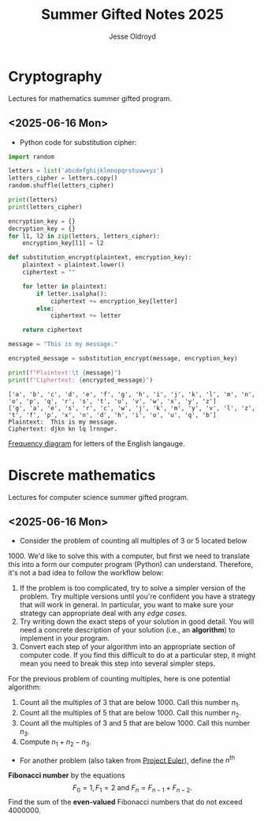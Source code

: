 #+TITLE: Summer Gifted Notes 2025
#+AUTHOR: Jesse Oldroyd
* Cryptography
  :PROPERTIES:
  :EXPORT_FILE_NAME: cryptography
  :END:
  Lectures for mathematics summer gifted program.
** <2025-06-16 Mon>
   - Python code for substitution cipher:
   #+begin_src python :results output
     import random

     letters = list('abcdefghijklmnopqrstuvwxyz')
     letters_cipher = letters.copy()
     random.shuffle(letters_cipher)

     print(letters)
     print(letters_cipher)

     encryption_key = {}
     decryption_key = {}
     for l1, l2 in zip(letters, letters_cipher):
         encryption_key[l1] = l2

     def substitution_encrypt(plaintext, encryption_key):
         plaintext = plaintext.lower()
         ciphertext = ""

         for letter in plaintext:
             if letter.isalpha():
                 ciphertext += encryption_key[letter]
             else:
                 ciphertext += letter

         return ciphertext

     message = "This is my message."

     encrypted_message = substitution_encrypt(message, encryption_key)

     print(f"Plaintext:\t {message}")
     print(f"Ciphertext: {encrypted_message}")
   #+end_src

   #+RESULTS:
   : ['a', 'b', 'c', 'd', 'e', 'f', 'g', 'h', 'i', 'j', 'k', 'l', 'm', 'n', 'o', 'p', 'q', 'r', 's', 't', 'u', 'v', 'w', 'x', 'y', 'z']
   : ['g', 'a', 'e', 's', 'r', 'c', 'w', 'j', 'k', 'm', 'y', 'v', 'l', 'z', 't', 'f', 'p', 'x', 'n', 'd', 'h', 'i', 'o', 'u', 'q', 'b']
   : Plaintext:	 This is my message.
   : Ciphertext: djkn kn lq lrnngwr.

   [[https://pi.math.cornell.edu/~mec/2003-2004/cryptography/subs/frequencies.html][Frequency diagram]] for letters of the English langauge.
* Discrete mathematics
  :PROPERTIES:
  :EXPORT_FILE_NAME: discrete
  :END:
  Lectures for computer science summer gifted program.
** <2025-06-16 Mon>
   - Consider the problem of counting all multiples of $3$ or $5$ located below
   $1000$.  We'd like to solve this with a computer, but first we need to
   translate this into a form our computer program (Python) can understand.
   Therefore, it's not a bad idea to follow the workflow below:
   1. If the problem is too complicated, try to solve a simpler version of the
      problem.  Try multiple versions until you're confident you have a strategy
      that will work in general.  In particular, you want to make sure your
      strategy can appropriate deal with any /edge cases/.
   2. Try writing down the exact steps of your solution in good detail.  You
      will need a concrete description of your solution (i.e., an *algorithm*)
      to implement in your program.
   3. Convert each step of your algorithm into an appropriate section of
      computer code.  If you find this difficult to do at a particular step, it
      might mean you need to break this step into several simpler steps.

   For the previous problem of counting multiples, here is one potential
   algorithm:
   1. Count all the multiples of $3$ that are below $1000$.  Call this number
      $n_1$.
   2. Count all the multiples of $5$ that are below $1000$.  Call this number
      $n_2$.
   3. Count all the multiples of $3$ and $5$ that are below $1000$.  Call this
      number $n_3$.
   4. Compute $n_1 + n_2 - n_3$.


   - For another problem (also taken from [[https://projecteuler.net/][Project Euler]]), define the $n^\text{th}$
   *Fibonacci number* by the equations $$F_0 = 1, F_1 = 2\text{ and } F_n =
   F_{n-1}+F_{n-2}.$$ Find the sum of the *even-valued* Fibonacci numbers that
   do not exceed $4000000$.
